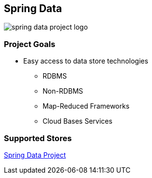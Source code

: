 == Spring Data

image::spring-data-project-logo.png[]

=== Project Goals

* Easy access to data store technologies
** RDBMS
** Non-RDBMS
** Map-Reduced Frameworks
** Cloud Bases Services

=== Supported Stores

http://projects.spring.io/spring-data[Spring Data Project]